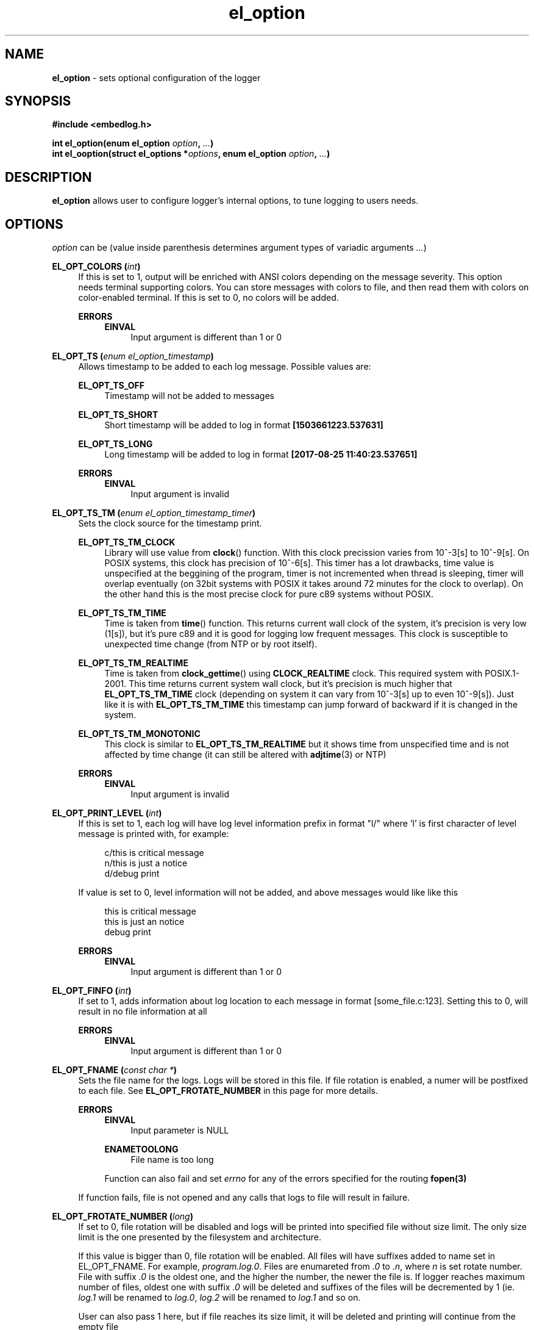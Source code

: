 .TH "el_option" "3" "22 Sep 2017 (v1.0.0)" "bofc.pl"

.SH NAME
\fBel_option\fR - sets optional configuration of the logger

.SH SYNOPSIS

.sh
.B #include <embedlog.h>

.sh
.BI "int el_option(enum el_option " option ", " ... ")"
.br
.BI "int el_ooption(struct el_options *" options ","
.BI "enum el_option " option ", " ... ")"

.SH DESCRIPTION
\fBel_option\fR allows user to configure logger's internal options, to tune
logging to users needs.

.SH OPTIONS
\fIoption\fR can be (value inside parenthesis determines argument types of
variadic arguments \fI...\fR)

.BI "EL_OPT_COLORS (" int ")"
.RS 4
If this is set to 1, output will be enriched with ANSI colors depending on the
message severity. This option needs terminal supporting colors. You can store
messages with colors to file, and then read them with colors on color-enabled
terminal. If this is set to 0, no colors will be added.

.   B ERRORS
.   RS 4
.       B EINVAL
.       RS 4
Input argument is different than 1 or 0
.       RE
.   RE
.RE

.BI "EL_OPT_TS (" enum " " el_option_timestamp ")"
.RS 4
Allows timestamp to be added to each log message. Possible values are:

.   B EL_OPT_TS_OFF
.   RS 4
Timestamp will not be added to messages
.   RE

.   B EL_OPT_TS_SHORT
.   RS 4
Short timestamp will be added to log in format \fB[1503661223.537631]\fR
.   RE

.   B EL_OPT_TS_LONG
.   RS 4
Long timestamp will be added to log in format \fB[2017-08-25 11:40:23.537651]\fR
.   RE

.   B ERRORS
.   RS 4
.       B EINVAL
.       RS 4
Input argument is invalid
.       RE
.   RE
.RE

.BI "EL_OPT_TS_TM (" enum " " el_option_timestamp_timer ")"
.RS 4
Sets the clock source for the timestamp print.

.   B EL_OPT_TS_TM_CLOCK
.   RS 4
Library will use value from \fBclock\fR() function. With this clock precission
varies from 10^-3[s] to 10^-9[s]. On POSIX systems, this clock has precision
of 10^-6[s]. This timer has a lot drawbacks, time value is unspecified at the
beggining of the program, timer is not incremented when thread is sleeping,
timer will overlap eventually (on 32bit systems with POSIX it takes around 72
minutes for the clock to overlap). On the other hand this is the most precise
clock for pure c89 systems without POSIX.
.   RE

.   B EL_OPT_TS_TM_TIME
.   RS 4
Time is taken from \fBtime\fR() function. This returns current wall clock of
the system, it's precision is very low (1[s]), but it's pure c89 and it is
good for logging low frequent messages. This clock is susceptible to unexpected
time change (from NTP or by root itself).
.   RE

.   B EL_OPT_TS_TM_REALTIME
.   RS 4
Time is taken from \fBclock_gettime\fR() using \fBCLOCK_REALTIME\fR clock.
This required system with POSIX.1-2001. This time returns current system
wall clock, but it's precision is much higher that \fBEL_OPT_TS_TM_TIME\fR
clock (depending on system it can vary from 10^-3[s] up to even 10^-9[s]).
Just like it is with \fBEL_OPT_TS_TM_TIME\fR this timestamp can jump forward of
backward if it is changed in the system.
.   RE

.   B EL_OPT_TS_TM_MONOTONIC
.   RS 4
This clock is similar to \fBEL_OPT_TS_TM_REALTIME\fR but it shows time from
unspecified time and is not affected by time change (it can still be altered
with \fBadjtime\fR(3) or NTP)
.   RE

.   B ERRORS
.   RS 4
.       B EINVAL
.       RS 4
Input argument is invalid
.       RE
.   RE
.RE


.BI "EL_OPT_PRINT_LEVEL (" int ")"
.RS 4
If this is set to 1, each log will have log level information prefix in format
"l/" where 'l' is first character of level message is printed with, for example:

.   RS 4
c/this is critical message
.br
n/this is just a notice
.br
d/debug print
.   RE

If value is set to 0, level information will not be added, and above messages
would like like this

.   RS 4
this is critical message
.br
this is just an notice
.br
debug print
.   RE

.   B ERRORS
.   RS 4
.       B EINVAL
.       RS 4
Input argument is different than 1 or 0
.       RE
.   RE
.RE

.BI "EL_OPT_FINFO (" int ")"
.RS 4
If set to 1, adds information about log location to each message in format
[some_file.c:123]. Setting this to 0, will result in no file information at all

.   B ERRORS
.   RS 4
.       B EINVAL
.       RS 4
Input argument is different than 1 or 0
.       RE
.   RE
.RE

.BI "EL_OPT_FNAME (" const " " char " " * ")"
.RS 4
Sets the file name for the logs. Logs will be stored in this file. If file
rotation is enabled, a numer will be postfixed to each file. See
\fBEL_OPT_FROTATE_NUMBER\fR in this page for more details.

.   B ERRORS
.   RS 4
.       B EINVAL
.       RS 4
Input parameter is NULL
.       RE

.       B ENAMETOOLONG
.       RS 4
File name is too long
.       RE

Function can also fail and set \fIerrno\fR for any of the errors specified for
the routing \fBfopen(3)\fR

.   RE

If function fails, file is not opened and any calls that logs to file will
result in failure.
.RE

.BI "EL_OPT_FROTATE_NUMBER (" long ")"
.RS 4
If set to 0, file rotation will be disabled and logs will be printed into
specified file without size limit. The only size limit is the one presented
by the filesystem and architecture.

If this value is bigger than 0, file rotation will be enabled. All files will
have suffixes added to name set in EL_OPT_FNAME. For example,
\fIprogram.log.0\fR. Files are enumareted from \fI.0\fR to \fI.n\fR, where
\fIn\fR is set rotate number. File with suffix \fI.0\fR is the oldest one,
and the higher the number, the newer the file is. If logger reaches maximum
number of files, oldest one with suffix \fI.0\fR will be deleted and suffixes
of the files will be decremented by 1 (ie. \fIlog.1\fR will be renamed to
\fIlog.0\fR, \fIlog.2\fR will be renamed to \fIlog.1\fR and so on.

User can also pass 1 here, but if file reaches its size limit, it will be
deleted and printing will continue from the empty file

.   B ERRORS
.   RS 4
.       B EINVAL
.       RS 4
Input parameter is less than 0
.       RE
.   RE
.RE

.BI "EL_OPT_FROTATE_SIZE (" long ")"
.RS 4
This defines size at which files will be rotated. If message being printed
would overflow rotate size, current file will be closed and new one will be
created, and current message will be stored in that new file. It is guaranteed
that file will not be bigger than value set in this option. If log printed
into file is bigger than configure rotate size, message will be truncated, to
prevent file bigger than configure rotate size. It's very rare situation as
it doesn't make a lot of sense to set rotate size to such small value.

.   B ERRORS
.   RS 4
.       B EINVAL
.       RS 4
Value is less than 1
.       RE
.   RE
.RE


.SH RETURN VALUE
On success 0 is returned. -1 is returned when some error occured

.SH ERRORS
Check for error description of specific option that failed for more informations

.SH SEE ALSO
.BR el_init (3),
.BR el_cleanup (3),
.BR el_overview (7),
.BR el_level_set (3),
.BR el_output_enable (3),
.BR el_output_disable (3),
.BR el_puts (3),
.BR el_print (3),
.BR el_vprint (3),
.BR el_perror (3),
.BR el_pmemory (3),
.BR el_ocleanup (3),
.BR el_olevel_set (3),
.BR el_ooutput_enable (3),
.BR el_ooutput_disable (3),
.BR el_oputs (3),
.BR el_oprint (3),
.BR el_ovprint (3),
.BR el_operror (3),
.BR el_opmemory (3),
